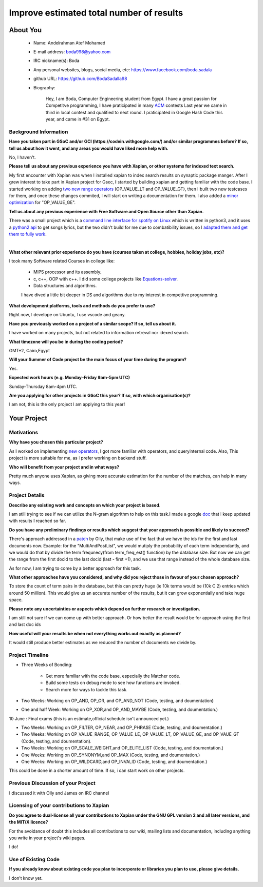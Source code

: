 .. This document is written in reStructuredText, a simple and unobstrusive
.. markup language.  For an introduction to reStructuredText see:
..
.. https://www.sphinx-doc.org/en/master/usage/restructuredtext/basics.html
..
.. Lines like this which start with `.. ` are comments which won't appear
.. in the generated output.
..
.. To apply for a GSoC project with Xapian, please fill in the template below.
.. Placeholder text for where you're expected to write something says "FILLME"
.. - search for this in the generated PDF to check you haven't missed anything.
..
.. See our GSoC Project Ideas List for some suggested project ideas:
.. https://trac.xapian.org/wiki/GSoCProjectIdeas
..
.. You are also most welcome to propose a project based on your own ideas.
..
.. From experience the best proposals are ones that are discussed with us and
.. improved in response to feedback.  You can share draft applications with
.. us by forking the git repository containing this file, filling in where
.. it says "FILLME", committing your changes and pushing them to your fork,
.. then opening a pull request to request us to review your draft proposal.
.. You can do this even before applications officially open.
..
.. IMPORTANT: Your application is only valid is you upload a PDF of your
.. proposal to the GSoC website at https://summerofcode.withgoogle.com/ - you
.. can generate a PDF of this proposal using "make pdf".  You can update the
.. PDF proposal right up to the deadline by just uploading a new file, so don't
.. leave it until the last minute to upload a version.  The deadline is
.. strictly enforced by Google, with no exceptions no matter how creative your
.. excuse.
..
.. If there is additional information which we haven't explicitly asked for
.. which you think is relevant, feel free to include it. For instance, since
.. work on Xapian often draws on academic research, it's important to cite
.. suitable references both to support any position you take (such as
.. 'algorithm X is considered to perform better than algorithm Y') and to show
.. which ideas underpin your project, and how you've had to develop them
.. further to make them practical for Xapian.
..


.. For academic research, it's helpful to include a URL if the paper is
.. freely available online (via an author's website or preprint server,
.. for instance). Not all Xapian contributors have free access to academic
.. publishers. You should still provide all the normal information used
.. when citing academic papers.
..


.. You're welcome to include diagrams or other images if you think they're
.. helpful - for how to do this see:
.. https://www.sphinx-doc.org/en/master/usage/restructuredtext/basics.html#images
..
.. Please take care to address all relevant questions - attention to detail
.. is important when working with computers!
..
.. If you have any questions, feel free to come and chat with us on IRC, or
.. send a mail to the mailing lists.  To answer a very common question, it's
.. the mentors who between them decide which proposals to accept - Google just
.. tell us HOW MANY we can accept (and they tell us that AFTER student
.. applications close).
..
.. Here are some useful resources if you want some tips on putting together a
.. good application:
..
.. "Writing a Proposal" from the GSoC Student Guide:
.. https://google.github.io/gsocguides/student/writing-a-proposal
..
.. "How to write a kick-ass proposal for Google Summer of Code":
.. https://teom.wordpress.com/2012/03/01/how-to-write-a-kick-ass-proposal-for-google-summer-of-code/

======================================
Improve estimated total number of results
======================================

About You
=========

 * Name: Andelrahman Atef Mohamed

 * E-mail address: boda998@yahoo.com

 * IRC nickname(s): Boda

 * Any personal websites, blogs, social media, etc: https://www.facebook.com/boda.sadala

 * github URL: https://github.com/BodaSadalla98

 * Biography:



	Hey, I am Boda, Computer Engineering student from Egypt.
	I have a great passion for Competitve programming, I have praticipated in many
	`ACM  <https://en.wikipedia.org/wiki/International_Collegiate_Programming_Contest/>`_ contests
	Last year we came in third in local contest and qualified to next round. I praticipated in Google Hash Code this year, and came in #31 on Egypt.


Background Information
----------------------

.. The answers to these questions help us understand you better, so that we can
.. help ensure you have an appropriately scoped project and match you up with a
.. suitable mentor or mentors.  So please be honest - it's OK if you don't have
.. much experience, but it's a problem if we aren't aware of that and propose
.. an overly ambitious project.

**Have you taken part in GSoC and/or GCI (https://codein.withgoogle.com/) and/or
similar programmes before?  If so, tell us about how it went, and any areas you
would have liked more help with.**

No, I haven't.


**Please tell us about any previous experience you have with Xapian, or other
systems for indexed text search.**

My first encounter with Xapian was when I installed xapian to index search results on synaptic package manger.
After I grew interest to take part in Xapian project for Gsoc, I started by building xapian and getting familiar with the code base.
I started working on adding `two new range operators <https://github.com/xapian/xapian/pull/289/>`_ (OP_VALUE_LT and OP_VALUE_GT), then I built two new testcases for them, and once these
changes commited, I will start on writing a documentation for them.
I also added a `minor optimization <https://github.com/xapian/xapian/commit/3c56e5db5b8f3696fd8f311793c62921eb413ef8/>`_ for "OP_VALUE_GE".

**Tell us about any previous experience with Free Software and Open Source
other than Xapian.**

There was a small project which is a `command line interface for spotify on Linux <https://github.com/pwittchen/spotify-cli-linux/>`_
which is written in python3, and it uses a `python2 api <https://github.com/enricobacis/lyricwikia/>`_ to get songs lyrics, but the two
didn't build for me due to combatibility issues, so I `adapted them and get them to fully work <https://github.com/BodaSadalla98/spotify-cli-linux/>`_.


|

**What other relevant prior experience do you have (courses taken at college,
hobbies, holiday jobs, etc)?**

I took many Software related Courses in college like:

	* MIPS processor and its assembly.
 	* c, c++, OOP with c++. I did some college projects like `Equations-solver <https://github.com/BodaSadalla98/Equations-Solver/>`_.
	* Data structures and algorithms.
	I have dived a little bit deeper in DS and algorithms due to my interest in compettive programming.

**What development platforms, tools and methods do you prefer to use?**

Right now, I develope on Ubuntu, I use vscode and geany.

**Have you previously worked on a project of a similar scope?  If so, tell us
about it.**

I have worked on many projects, but not related to information retreval nor idexed search.

**What timezone will you be in during the coding period?**



GMT+2, Cairo,Egypt


.. Please give at least the offset from GMT, but ideally also the timezone
.. name so we aren't surprised by any differences around daylight savings
.. time, which don't all line up in different parts of the world.



**Will your Summer of Code project be the main focus of your time during the
program?**

Yes.




.. It need not be a problem to have other commitments during Summer of Code,
.. but if we don't know about them in advance we can't make sure you have
.. the support you need.



**Expected work hours (e.g. Monday–Friday 9am–5pm UTC)**

.. A common mistake is to think you can work a huge number of hours per week
.. for the entire duration of Summer of Code. If you try, you run the risk of
.. making yourself exhausted or ill, which may mean you are unable to keep
.. working right the way through. It's important to take good care of
.. yourself. Make sure you leave adequate time for other commitments, as well
.. as for eating, exercising, sleeping and socialising. Summer of Code
.. doesn't have to take over your life; it's better to think of it as you
.. would a job, leaving time to do other things.
..
.. If you have commitments for particular periods of Summer of Code, such as
.. exams or personal or family events, then please note in your timeline
.. (further down) when you'll be unable to work on your project. Providing
.. these are few, it is usually possible to get enough done across Summer of
.. Code to make for a worthwhile project.


Sunday-Thursday 8am-4pm UTC.

**Are you applying for other projects in GSoC this year?  If so, with which
organisation(s)?**

.. We understand students sometimes want to apply to more than one org and
.. we don't have a problem with that, but it's helpful if we're aware of it
.. so that we know how many backup choices we might need.

I am not, this is the only project I am applying to this year!

Your Project
============

Motivations
-----------

**Why have you chosen this particular project?**

As I worked on implementing `new operators <https://github.com/xapian/xapian/pull/289/>`_, I got more familiar with operators, and queryinternal
code. Also, This project is more suitable for me, as I prefer working on backend stuff.

**Who will benefit from your project and in what ways?**

Pretty much anyone uses Xapian, as giving more accurate estimation for the number of the matches, can help in many ways.

.. For example, think about the likely user-base, what they currently have to
.. do and how your project will improve things for them.


Project Details
---------------

.. Please go into plenty of detail in this section.

**Describe any existing work and concepts on which your project is based.**


I am still trying to see if we can utilize the N-gram algorithm to help on this task.I made a google `doc <https://docs.google.com/document/d/1yXdnAhtNKWcODLLBy2hB2pluQ2nr3EfZJP2_F1XIpDs/edit
/>`_ that I keep updated with results I reached so far.


**Do you have any preliminary findings or results which suggest that your
approach is possible and likely to succeed?**

There's approach addressed in a `patch <https://oligarchy.co.uk/xapian/patches/docid-ranges-in-matcher.patch/>`_ by Olly,
that make use of the fact that we have the ids for the first and last documents now.
Example: for the "MultiAndPostList", we would mutiply the probability of each term independantly, and we would do that by
divide the term frequnecy(from term_freq_est() function) by the database size. But now we can get the range from the first docid to the last docid
(last - first +1), and we use that range instead of the whole database size.

As for now, I am trying to come by a better approach for this task.

**What other approaches have you considered, and why did you reject those in
favour of your chosen approach?**


To store the count of term pairs in the database, but this can pretty huge
(ie 10k terms would be (10k C 2) entries which around 50 million).
This would give us an accurate number of the results, but it can grow exponentially
and take huge space.


**Please note any uncertainties or aspects which depend on further research or
investigation.**

I am still not sure if we can come up with better approach. Or how better the result would be for approach using the first and last doc ids

**How useful will your results be when not everything works out exactly as
planned?**

It would still produce better estimates as we reduced the number of documents we divide by.

Project Timeline
----------------

* Three Weeks of Bonding:

 	* Get more familiar with the code base, especially the Matcher code.

 	* Build some tests on debug mode to see how functions are invoked.

 	* Search more for ways to tackle this task.

* Two Weeks: Working on OP_AND, OP_OR, and OP_AND_NOT (Code, testing, and doumentation)


* One and half Week: Working on OP_XOR,and OP_AND_MAYBE (Code, testing, and doumentation.)


10 June : Final exams (this is an estimate,official schedule isn't announced yet.)


* Two Weeks: Working on OP_FILTER, OP_NEAR, and OP_PHRASE (Code, testing, and doumentation.)

* Two Weeks: Working on OP_VALUE_RANGE, OP_VALUE_LE, OP_VALUE_LT, OP_VALUE_GE, and OP_VAUE_GT (Code, testing, and doumentation).

* Two Weeks: Working on OP_SCALE_WEIGHT,and OP_ELITE_LIST (Code, testing, and doumentation.)

* One Weeks: Working on OP_SYNONYM,and OP_MAX (Code, testing, and doumentation.)

* One Weeks: Working on OP_WILDCARD,and OP_INVALID (Code, testing, and doumentation.)

This could be done in a shorter amount of time. If so, i can start work on other projects.

.. We want you to think about the order you will work on your project, and
.. how long you think each part will take.  The parts should be AT MOST a
.. week long, or else you won't be able to realistically judge how long
.. they might take.  Even a week is too long really.  Try to break larger
.. tasks down into sub-tasks.
..
.. The timeline helps both you and us to know what you should do next, and how
.. on track you are.  Your plan certainly isn't set in stone - as you work on
.. your project, it may become clear that it is better to work on aspects in a
.. different order, or you may some things take longer than expected, and the
.. scope of the project may need to be adjusted.  If you think that's the
.. case during the project, it's better to talk to us about it sooner rather
.. than later.
..
.. You should strive to break your project down into a series of stages each of
.. which is in turn divided into the implementation, testing, and documenting of
.. a part of your project. What we're ideally looking for is for each stage to
.. be completed and merged in turn, so that it can be included in a future
.. release of Xapian. Even if you don't manage to achieve everything you
.. planned to, the stages you do complete are more likely to be useful if
.. you've structured your project that way. It also allows us to reliably
.. determine your progress, and should be more satisfying for you - you'll be
.. able to see that you've achieved something useful much sooner!
..
.. Look at the dates in the timeline:
.. https://summerofcode.withgoogle.com/how-it-works/
..
.. There are about 3 weeks of "community bonding" after accepted students are
.. announced.  During this time you should aim to complete any further research
.. or other issues which need to be done before you can start coding, and to
.. continue to get familiar with the code you'll be working on.  Your mentors
.. are there to help you with this.  We realise that many students have classes
.. and/or exams in this time, so we certainly aren't expecting full time work
.. on your project, but you should aim to complete preliminary work such that
.. you can actually start coding at the start of the coding period.
..
.. The coding period is broken into three blocks of about 4 weeks each, with
.. an evaluation after each block.  The evaluations are to help keep you on
.. track, and consist of brief evaluation forms sent to GSoC by both the
.. student and the mentor, and a chance to explicitly review how your project
.. is going with Xapian mentors.
..
.. If you will have other commitments during the project time (for example,
.. any university classes or exams, vacations, etc), make sure you include them
.. in your project timeline.


Previous Discussion of your Project
-----------------------------------

.. If you have discussed your project on our mailing lists please provide a
.. link to the discussion in the list archives.  If you've discussed it on
.. IRC, please say so (and the IRC handle you used if not the one given
.. above).
..
.. One of the things we've discovered sets apart many of the best applications
.. is that the students in question have discussed the project with us before
.. submitting their proposal.

I discussed it with Olly and James on IRC channel

Licensing of your contributions to Xapian
-----------------------------------------

**Do you agree to dual-license all your contributions to Xapian under the GNU
GPL version 2 and all later versions, and the MIT/X licence?**

For the avoidance of doubt this includes all contributions to our wiki, mailing
lists and documentation, including anything you write in your project's wiki
pages.


I do!


.. For more details, including the rationale for this with respect to code,
.. please see the "License grant" section of our developer guide:
.. https://xapian-developer-guide.readthedocs.io/en/latest/contributing/contributing-changes.html#license-grant



Use of Existing Code
--------------------

**If you already know about existing code you plan to incorporate or libraries
you plan to use, please give details.**


I don't know yet.

.. Code reuse is often a desirable thing, but we need to have a clear
.. provenance for the code in our repository, and to ensure any dependencies
.. don't have conflicting licenses.  So if you plan to use or end up using code
.. which you didn't write yourself as part of the project, it is very important
.. to clearly identify that code (and keep existing licensing and copyright
.. details intact), and to check with the mentors that it is OK to use.

